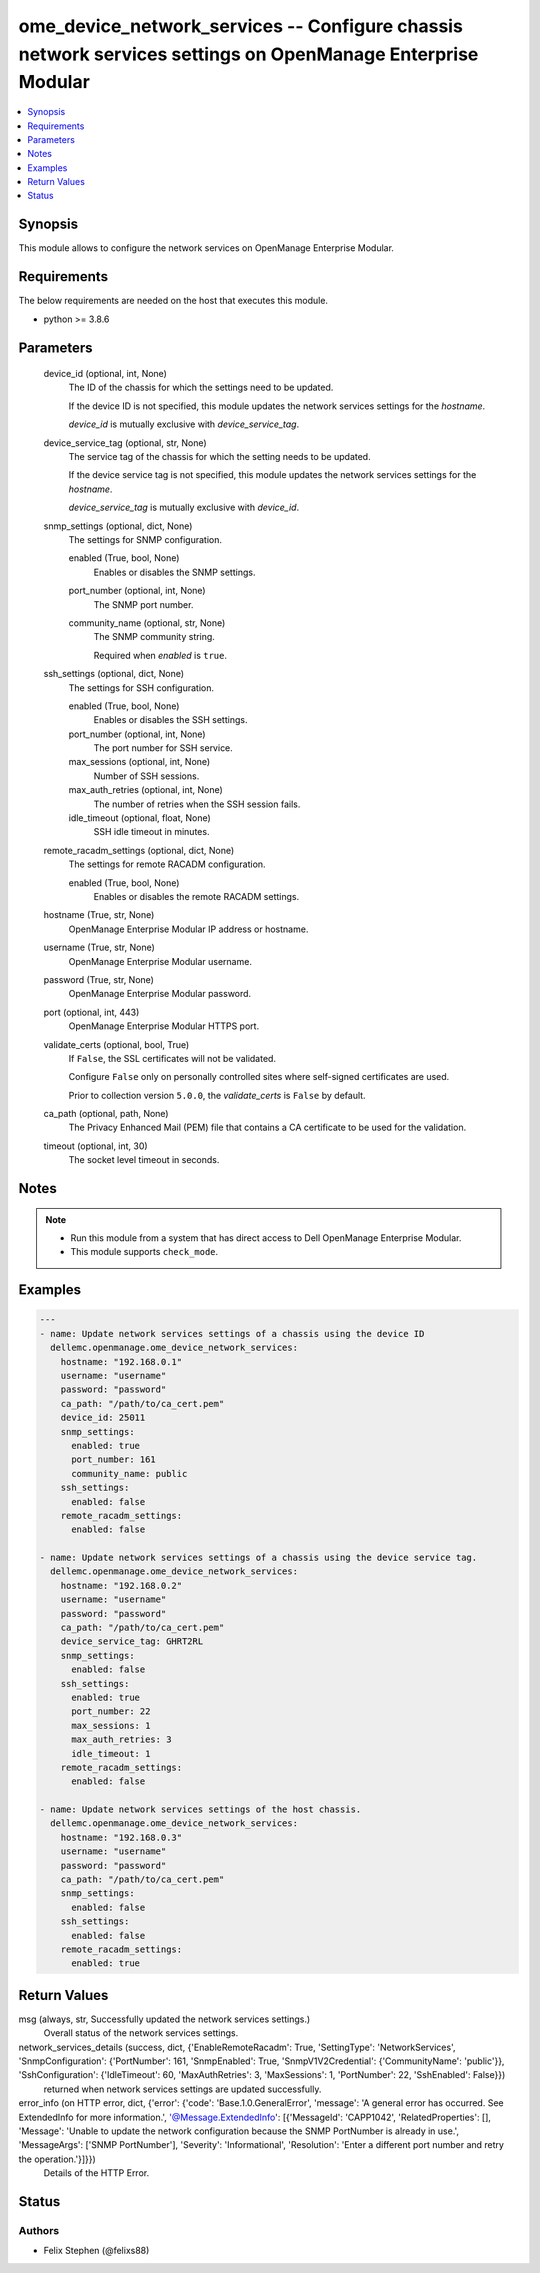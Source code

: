 .. _ome_device_network_services_module:


ome_device_network_services -- Configure chassis network services settings on OpenManage Enterprise Modular
===========================================================================================================

.. contents::
   :local:
   :depth: 1


Synopsis
--------

This module allows to configure the network services on OpenManage Enterprise Modular.



Requirements
------------
The below requirements are needed on the host that executes this module.

- python \>= 3.8.6



Parameters
----------

  device_id (optional, int, None)
    The ID of the chassis for which the settings need to be updated.

    If the device ID is not specified, this module updates the network services settings for the \ :emphasis:`hostname`\ .

    \ :emphasis:`device\_id`\  is mutually exclusive with \ :emphasis:`device\_service\_tag`\ .


  device_service_tag (optional, str, None)
    The service tag of the chassis for which the setting needs to be updated.

    If the device service tag is not specified, this module updates the network services settings for the \ :emphasis:`hostname`\ .

    \ :emphasis:`device\_service\_tag`\  is mutually exclusive with \ :emphasis:`device\_id`\ .


  snmp_settings (optional, dict, None)
    The settings for SNMP configuration.


    enabled (True, bool, None)
      Enables or disables the SNMP settings.


    port_number (optional, int, None)
      The SNMP port number.


    community_name (optional, str, None)
      The SNMP community string.

      Required when \ :emphasis:`enabled`\  is \ :literal:`true`\ .



  ssh_settings (optional, dict, None)
    The settings for SSH configuration.


    enabled (True, bool, None)
      Enables or disables the SSH settings.


    port_number (optional, int, None)
      The port number for SSH service.


    max_sessions (optional, int, None)
      Number of SSH sessions.


    max_auth_retries (optional, int, None)
      The number of retries when the SSH session fails.


    idle_timeout (optional, float, None)
      SSH idle timeout in minutes.



  remote_racadm_settings (optional, dict, None)
    The settings for remote RACADM configuration.


    enabled (True, bool, None)
      Enables or disables the remote RACADM settings.



  hostname (True, str, None)
    OpenManage Enterprise Modular IP address or hostname.


  username (True, str, None)
    OpenManage Enterprise Modular username.


  password (True, str, None)
    OpenManage Enterprise Modular password.


  port (optional, int, 443)
    OpenManage Enterprise Modular HTTPS port.


  validate_certs (optional, bool, True)
    If \ :literal:`False`\ , the SSL certificates will not be validated.

    Configure \ :literal:`False`\  only on personally controlled sites where self-signed certificates are used.

    Prior to collection version \ :literal:`5.0.0`\ , the \ :emphasis:`validate\_certs`\  is \ :literal:`False`\  by default.


  ca_path (optional, path, None)
    The Privacy Enhanced Mail (PEM) file that contains a CA certificate to be used for the validation.


  timeout (optional, int, 30)
    The socket level timeout in seconds.





Notes
-----

.. note::
   - Run this module from a system that has direct access to Dell OpenManage Enterprise Modular.
   - This module supports \ :literal:`check\_mode`\ .




Examples
--------

.. code-block:: yaml+jinja

    
    ---
    - name: Update network services settings of a chassis using the device ID
      dellemc.openmanage.ome_device_network_services:
        hostname: "192.168.0.1"
        username: "username"
        password: "password"
        ca_path: "/path/to/ca_cert.pem"
        device_id: 25011
        snmp_settings:
          enabled: true
          port_number: 161
          community_name: public
        ssh_settings:
          enabled: false
        remote_racadm_settings:
          enabled: false

    - name: Update network services settings of a chassis using the device service tag.
      dellemc.openmanage.ome_device_network_services:
        hostname: "192.168.0.2"
        username: "username"
        password: "password"
        ca_path: "/path/to/ca_cert.pem"
        device_service_tag: GHRT2RL
        snmp_settings:
          enabled: false
        ssh_settings:
          enabled: true
          port_number: 22
          max_sessions: 1
          max_auth_retries: 3
          idle_timeout: 1
        remote_racadm_settings:
          enabled: false

    - name: Update network services settings of the host chassis.
      dellemc.openmanage.ome_device_network_services:
        hostname: "192.168.0.3"
        username: "username"
        password: "password"
        ca_path: "/path/to/ca_cert.pem"
        snmp_settings:
          enabled: false
        ssh_settings:
          enabled: false
        remote_racadm_settings:
          enabled: true



Return Values
-------------

msg (always, str, Successfully updated the network services settings.)
  Overall status of the network services settings.


network_services_details (success, dict, {'EnableRemoteRacadm': True, 'SettingType': 'NetworkServices', 'SnmpConfiguration': {'PortNumber': 161, 'SnmpEnabled': True, 'SnmpV1V2Credential': {'CommunityName': 'public'}}, 'SshConfiguration': {'IdleTimeout': 60, 'MaxAuthRetries': 3, 'MaxSessions': 1, 'PortNumber': 22, 'SshEnabled': False}})
  returned when network services settings are updated successfully.


error_info (on HTTP error, dict, {'error': {'code': 'Base.1.0.GeneralError', 'message': 'A general error has occurred. See ExtendedInfo for more information.', '@Message.ExtendedInfo': [{'MessageId': 'CAPP1042', 'RelatedProperties': [], 'Message': 'Unable to update the network configuration because the SNMP PortNumber is already in use.', 'MessageArgs': ['SNMP PortNumber'], 'Severity': 'Informational', 'Resolution': 'Enter a different port number and retry the operation.'}]}})
  Details of the HTTP Error.





Status
------





Authors
~~~~~~~

- Felix Stephen (@felixs88)

